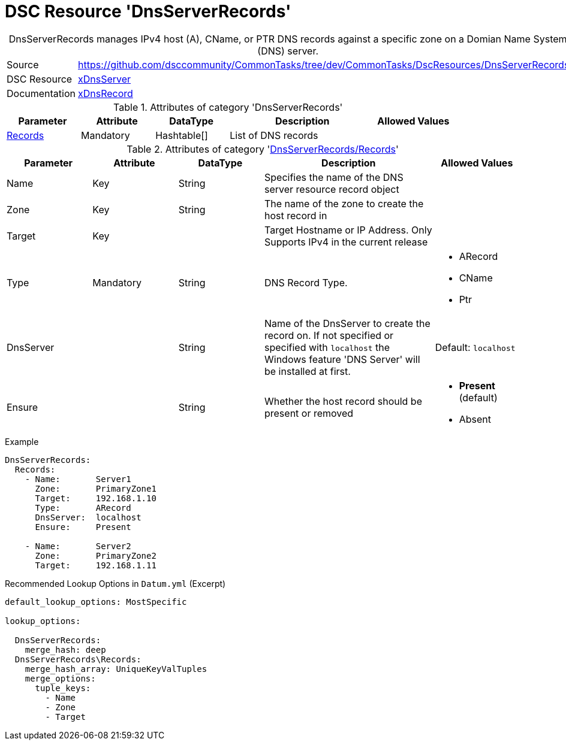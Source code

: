 // CommonTasks YAML Reference: DnsServerRecords
// ============================================

:YmlCategory: DnsServerRecords


[[dscyml_dnsserverrecords, {YmlCategory}]]
= DSC Resource 'DnsServerRecords'
// didn't work in production: = DSC Resource '{YmlCategory}'


[[dscyml_dnsserverrecords_abstract]]
.{YmlCategory} manages IPv4 host (A), CName, or PTR DNS records against a specific zone on a Domian Name System (DNS) server.


[cols="1,3a" options="autowidth" caption=]
|===
| Source         | https://github.com/dsccommunity/CommonTasks/tree/dev/CommonTasks/DscResources/DnsServerRecords
| DSC Resource   | https://github.com/dsccommunity/xDnsServer[xDnsServer]
| Documentation  | https://github.com/dsccommunity/xDnsServer#xdnsrecord[xDnsRecord]
|===


.Attributes of category '{YmlCategory}'
[cols="1,1,1,2a,1a" options="header"]
|===
| Parameter
| Attribute
| DataType
| Description
| Allowed Values

| [[dscyml_dnsserverrecords_records, {YmlCategory}/Records]]<<dscyml_dnsserverrecords_records_details, Records>>
| Mandatory
| Hashtable[]
| List of DNS records
|

|===


[[dscyml_dnsserverrecords_records_details]]
.Attributes of category '<<dscyml_dnsserverrecords_records>>'
[cols="1,1,1,2a,1a" options="header"]
|===
| Parameter
| Attribute
| DataType
| Description
| Allowed Values

| Name
| Key
| String
| Specifies the name of the DNS server resource record object
|

| Zone
| Key
| String
| The name of the zone to create the host record in
|

| Target
| Key
|
| Target Hostname or IP Address. Only Supports IPv4 in the current release
|

| Type
| Mandatory
| String
| DNS Record Type.
| - ARecord
  - CName
  - Ptr

| DnsServer
|
| String
| Name of the DnsServer to create the record on.
  If not specified or specified with `localhost` the Windows feature 'DNS Server' will be installed at first.
| Default: `localhost`

| Ensure
|
| String
| Whether the host record should be present or removed
| - *Present* (default)
  - Absent

|===


.Example
[source, yaml]
----
DnsServerRecords:
  Records:
    - Name:       Server1
      Zone:       PrimaryZone1
      Target:     192.168.1.10
      Type:       ARecord
      DnsServer:  localhost
      Ensure:     Present

    - Name:       Server2
      Zone:       PrimaryZone2
      Target:     192.168.1.11
----


.Recommended Lookup Options in `Datum.yml` (Excerpt)
[source, yaml]
----
default_lookup_options: MostSpecific

lookup_options:

  DnsServerRecords:
    merge_hash: deep
  DnsServerRecords\Records:
    merge_hash_array: UniqueKeyValTuples
    merge_options:
      tuple_keys:
        - Name
        - Zone
        - Target
----